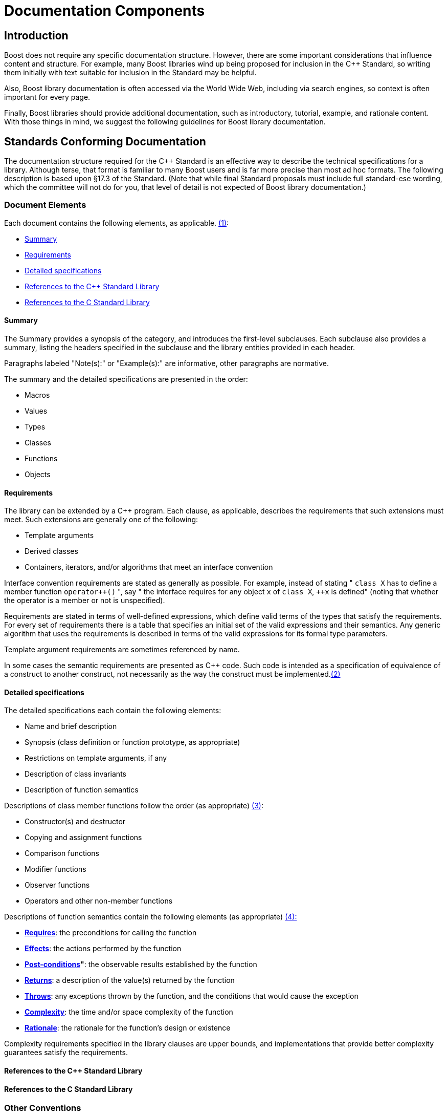////
Copyright (c) 2024 The C++ Alliance, Inc. (https://cppalliance.org)

Distributed under the Boost Software License, Version 1.0. (See accompanying
file LICENSE_1_0.txt or copy at http://www.boost.org/LICENSE_1_0.txt)

Official repository: https://github.com/boostorg/website-v2-docs
////
= Documentation Components
:navtitle: Documentation Components

== Introduction

Boost does not require any specific documentation structure. However,
there are some important considerations that influence content and
structure. For example, many Boost libraries wind up being proposed for
inclusion in the pass:[C++] Standard, so writing them initially with text
suitable for inclusion in the Standard may be helpful. 

Also, Boost library documentation is often accessed via the World Wide Web, including via search engines, so context is often important for every page. 

Finally, Boost libraries should provide additional documentation,
such as introductory, tutorial, example, and rationale content. With
those things in mind, we suggest the following guidelines for Boost
library documentation.

== Standards Conforming Documentation

The documentation structure required for the pass:[C++] Standard is an
effective way to describe the technical specifications for a library.
Although terse, that format is familiar to many Boost users and is far
more precise than most ad hoc formats. The following description is
based upon §17.3 of the Standard. (Note that while final Standard
proposals must include full standard-ese wording, which the committee
will not do for you, that level of detail is not expected of Boost
library documentation.)

=== Document Elements

[#footnote1-location]
Each document contains the following elements, as
applicable. link:#footnote1[(1)]:

[disc]
* <<Summary>>
* <<Requirements>>
* <<Detailed specifications>>
* <<References to the C++ Standard Library>>
* <<References to the C Standard Library>>

==== Summary

The Summary provides a synopsis of the category, and introduces the
first-level subclauses. Each subclause also provides a summary, listing the headers specified in the subclause and the library entities provided in each header.

Paragraphs labeled "Note(s):" or "Example(s):" are informative, other
paragraphs are normative.

The summary and the detailed specifications are presented in the order:

[disc]
* Macros
* Values
* Types
* Classes
* Functions
* Objects

==== Requirements

The library can be extended by a pass:[C++] program. Each clause, as
applicable, describes the requirements that such extensions must meet.
Such extensions are generally one of the following:

[disc]
* Template arguments
* Derived classes
* Containers, iterators, and/or algorithms that meet an interface
convention

Interface convention requirements are stated as generally as possible.
For example, instead of stating " `class X` has to define a member function `pass:[operator++]()` ", say " the interface requires for any object `x` of `class X`, `pass:[++x]` is defined" (noting that whether the operator is a member or not is unspecified).

Requirements are stated in terms of well-defined expressions, which
define valid terms of the types that satisfy the requirements. For every set of requirements there is a table that specifies an initial set of
the valid expressions and their semantics. Any generic algorithm that
uses the requirements is described in terms of the valid expressions for its formal type parameters.

Template argument requirements are sometimes referenced by name.

[#footnote2-location]
In some cases the semantic requirements are presented as pass:[C++] code. Such
code is intended as a specification of equivalence of a construct to
another construct, not necessarily as the way the construct must be
implemented.link:#footnote2[(2)]

==== Detailed specifications

The detailed specifications each contain the following elements:

[disc]
* Name and brief description
* Synopsis (class definition or function prototype, as appropriate)
* Restrictions on template arguments, if any
* Description of class invariants
* Description of function semantics

[#footnote3-location]
Descriptions of class member functions follow the order (as
appropriate) link:#footnote3[(3)]:

[disc]
* Constructor(s) and destructor
* Copying and assignment functions
* Comparison functions
* Modifier functions
* Observer functions
* Operators and other non-member functions

[#footnote4-location]
Descriptions of function semantics contain the following
elements (as appropriate) link:#footnote4[(4):]

[disc]
* *<<Requires>>*: the preconditions for calling the function

* *<<Effects>>*: the actions performed by the function

* *<<Post-conditions>>"*: the observable results established by the function

* *<<Returns>>*: a description of the value(s) returned by the function

* *<<Throws>>*: any exceptions thrown by the function, and the conditions that would cause the exception

* *<<Complexity>>*: the time and/or space complexity of the  function

* *<<Rationale>>*: the rationale for the function's design or existence

Complexity requirements specified in the library clauses are upper bounds, and implementations that provide better complexity guarantees satisfy the requirements.

==== References to the C++ Standard Library

==== References to the C Standard Library

=== Other Conventions

These conventions are for describing implementation-defined types, and member functions.

==== Type descriptions

The Requirements subclauses may describe names that are used to specify constraints on template arguments.

== More Information

=== Function semantic element explanations

The function semantic element description above is taken directly from the C++ standard, and is quite terse. Here is a
more detailed explanation of each of the elements.

Note the use of the `<code> ... </code>` font tag to distinguish actual pass:[C++] usage from English prose.

==== Requires

Preconditions for calling the function, typically expressed as predicates. The most common preconditions are requirements on the value of arguments, often in the form of pass:[C++] expressions. For example,

[source,cpp]
----
 
void limit( int * p, int min, int max );
----

*Requires:* `p != 0 && min <= max`

Requirements already enforced by the pass:[C++] language rules (such as the
type of arguments) are not repeated in Requires paragraphs.

==== Effects

The actions performed by the function, described either in prose or in
pass:[C++]. A description in prose is often less limiting on implementors, but
is often less precise than pass:[C++] code.

If an effect is specified in one of the other elements, particularly
_post-conditions_, _returns_, or _throws_, it is not also described in
the _effects_ paragraph. Having only a single description ensures that
there is one and only one specification, and thus eliminates the risk of
divergence.

==== Post-conditions

The observable results of the function, such as the value of variables.
Post-conditions are often expressed as predicates that are true after the
function completes, in the form of pass:[C++] expressions. For example:

[source,cpp]
----
 
void make_zero_if_negative( int & x );
----

*Post-condition:* `x >= 0`

==== Returns

The value returned by the function, usually in the form of a pass:[C++]
expression. For example:

[source,cpp]
----
int sum( int x, int y );
----

*Returns*: `x + y`

Only specify the return value; the type is already dictated by pass:[C++]
language rules.

==== Throws

Specify both the type of exception thrown, and the condition that causes
the exception to be thrown. For example, the `std::basic_string` class
specifies:

[source,cpp]
----
 
void resize(size_type n, charT c);
----

*Throws:* `length_error` if `n > max_size()`.

==== Complexity

Specifying the time and/or space complexity of a function is often not
desirable because it over-constrains implementors and is hard to specify
correctly. Complexity is thus often best left as a quality of
implementation issue.

A library component, however, can become effectively non-portable if
there is wide variation in performance between conforming
implementations. Containers are a prime example. In these cases it
becomes worthwhile to specify complexity.

Complexity is often specified in generalized
https://web.mit.edu/16.070/www/lecture/big_o.pdf["Big-O" notation].

==== Rationale

Specifying the rationale for a function's design or existence can often
give users a lot of insight into why a library is designed the way it
is. More importantly, it can help prevent "fixing" something that wasn't
really broken as the library matures.

== Web Reference Documentation

Boost library documentation is often accessed via the World Web. Using
search engines, a page deep in the reference content could be viewed
without any further context. Therefore, it is helpful to add extra
context, such as the following, to each page:

[disc]
* Describe the enclosing namespace or use fully scoped identifiers.
* Document required headers for each type or function.
* Link to relevant tutorial information.
* Link to related example code.
* Include the library name.
* Include navigation elements to the beginning of the documentation.

It is also useful to consider the effectiveness of a description in
search engines. Terse or cryptic descriptions are less likely to help
the curious find a relevant function or type.

== Footnotes

[#footnote1]
link:#footnote1-location[(1)] To save space, items that do not apply to
a clause are omitted. For example, if a clause does not specify any
requirements, there will be no "Requirements" subclause.

[#footnote2]
link:#footnote2-location[(2)] Although in some cases the code is
unambiguously the optimum implementation.

[#footnote3]
link:#footnote3-location[(3)] To save space, items that do not apply to
a class are omitted. For example, if a class does not specify any
comparison functions, there will be no "Comparison functions" subclause.

[#footnote4]
link:#footnote4-location[(4)] To save space, items that do not apply to
a function are omitted. For example, if a function does not specify any
precondition, there will be no "Requires" paragraph.

'''''

_Revised April, 2023_

_Distributed under the Boost Software License, Version 1.0. Refer to http://www.boost.org/LICENSE_1_0.txt_.
